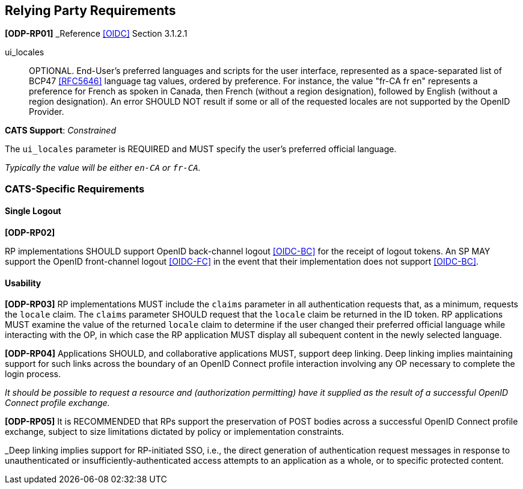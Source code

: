 == Relying Party Requirements

*[ODP-RP01]* _Reference <<OIDC>> Section 3.1.2.1

====
ui_locales:: OPTIONAL. End-User's preferred languages and scripts for the
user interface, represented as a space-separated list of BCP47 <<RFC5646>>
language tag values, ordered by preference. For instance, the value "fr-CA fr
en" represents a preference for French as spoken in Canada, then French (without
a region designation), followed by English (without a region designation). An
error SHOULD NOT result if some or all of the requested locales are not
supported by the OpenID Provider.
====
*CATS Support*: _Constrained_

The `ui_locales` parameter is REQUIRED and MUST specify the user's preferred
official language.

_Typically the value will be either `en-CA` or `fr-CA`._

=== CATS-Specific Requirements

==== Single Logout

*[ODP-RP02]*

RP implementations SHOULD support OpenID back-channel logout <<OIDC-BC>> for
the receipt of logout tokens. An SP MAY support the OpenID front-channel logout
<<OIDC-FC>> in the event that their implementation does not support <<OIDC-BC>>.

==== Usability

*[ODP-RP03]* RP implementations MUST include the `claims` parameter in all
authentication requests that, as a minimum, requests the `locale` claim. The
`claims` parameter SHOULD request that the `locale` claim be returned in the ID
token. RP applications MUST examine the value of the returned `locale` claim to
determine if the user changed their preferred official language while
interacting with the OP, in which case the RP application MUST display all
subequent content in the newly selected language.

*[ODP-RP04]* Applications SHOULD, and collaborative applications MUST, support
deep linking. Deep linking implies maintaining support for such links across the
boundary of an OpenID Connect profile interaction involving any OP necessary to
complete the login process.

_It should be possible to request a resource and (authorization permitting) have
it supplied as the result of a successful OpenID Connect profile exchange._

*[ODP-RP05]* It is RECOMMENDED that RPs support the preservation of POST bodies
across a successful OpenID Connect profile exchange, subject to size limitations
dictated by policy or implementation constraints.

_Deep linking implies support for RP-initiated SSO, i.e., the direct generation
of authentication request messages in response to unauthenticated or
insufficiently-authenticated access attempts to an application as a whole, or to
specific protected content.
